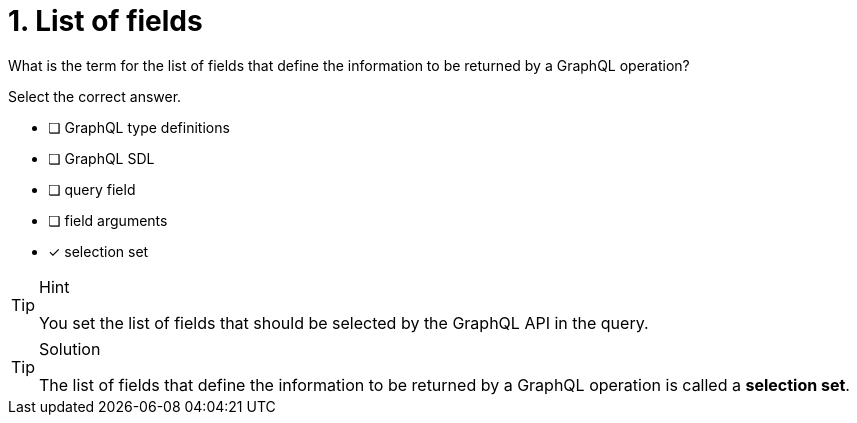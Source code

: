 [.question]
= 1. List of fields

What is the term for the list of fields that define the information to be returned by a GraphQL operation?

Select the correct answer.

- [ ] GraphQL type definitions
- [ ] GraphQL SDL
- [ ] query field
- [ ] field arguments
- [x] selection set

[TIP,role=hint]
.Hint
====
You set the list of fields that should be selected by the GraphQL API in the query.
====

[TIP,role=solution]
.Solution
====
The list of fields that define the information to be returned by a GraphQL operation is called a *selection set*.
====